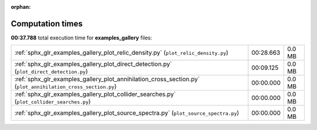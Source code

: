 
:orphan:

.. _sphx_glr_examples_gallery_sg_execution_times:


Computation times
=================
**00:37.788** total execution time for **examples_gallery** files:

+--------------------------------------------------------------------------------------------------------------+-----------+--------+
| :ref:`sphx_glr_examples_gallery_plot_relic_density.py` (``plot_relic_density.py``)                           | 00:28.663 | 0.0 MB |
+--------------------------------------------------------------------------------------------------------------+-----------+--------+
| :ref:`sphx_glr_examples_gallery_plot_direct_detection.py` (``plot_direct_detection.py``)                     | 00:09.125 | 0.0 MB |
+--------------------------------------------------------------------------------------------------------------+-----------+--------+
| :ref:`sphx_glr_examples_gallery_plot_annihilation_cross_section.py` (``plot_annihilation_cross_section.py``) | 00:00.000 | 0.0 MB |
+--------------------------------------------------------------------------------------------------------------+-----------+--------+
| :ref:`sphx_glr_examples_gallery_plot_collider_searches.py` (``plot_collider_searches.py``)                   | 00:00.000 | 0.0 MB |
+--------------------------------------------------------------------------------------------------------------+-----------+--------+
| :ref:`sphx_glr_examples_gallery_plot_source_spectra.py` (``plot_source_spectra.py``)                         | 00:00.000 | 0.0 MB |
+--------------------------------------------------------------------------------------------------------------+-----------+--------+
